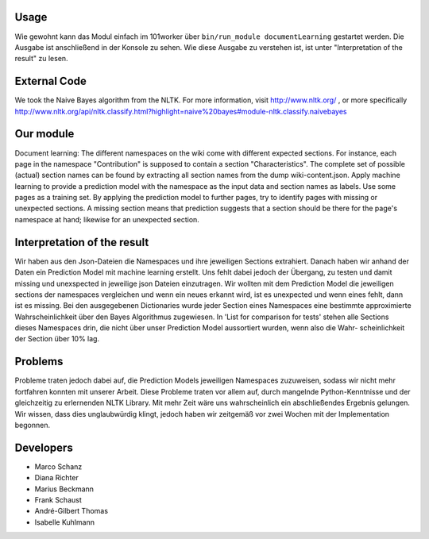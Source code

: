 .. image:: http://userpages.uni-koblenz.de/~mschanz/ass03.jpg
   :align: center
   :target: https://github.com/fuuman/101worker/tree/master/modules/documentLearning
   :alt: documentLearning Logo

Usage
-----
Wie gewohnt kann das Modul einfach im 101worker über ``bin/run_module documentLearning`` gestartet werden. Die Ausgabe ist anschließend in der Konsole zu sehen. Wie diese Ausgabe zu verstehen ist, ist unter "Interpretation of the result" zu lesen.

External Code
-------------
We took the Naive Bayes algorithm from the NLTK.
For more information, visit http://www.nltk.org/ , or more specifically http://www.nltk.org/api/nltk.classify.html?highlight=naive%20bayes#module-nltk.classify.naivebayes

Our module
----------
Document learning: The different namespaces on the wiki come with different expected sections. For instance, each page in the namespace
"Contribution" is supposed to contain a section "Characteristics".
The complete set of possible (actual) section names can be found by extracting all section names from the dump wiki-content.json.
Apply machine learning to provide a prediction model with the namespace as the input data and section names as labels. Use some pages as a training set.
By applying the prediction model to further pages, try to identify pages with missing or unexpected sections.
A missing section means that prediction suggests that a section should be there for the page's namespace at hand; likewise for an unexpected section.

Interpretation of the result 
----------------------------
Wir haben aus den Json-Dateien die Namespaces und ihre jeweiligen Sections extrahiert. Danach haben wir anhand der Daten ein Prediction Model mit machine learning erstellt.
Uns fehlt dabei jedoch der Übergang, zu testen und damit missing und unexspected in jeweilige json Dateien einzutragen.
Wir wollten mit dem Prediction Model die jeweiligen sections der namespaces vergleichen und wenn ein neues erkannt wird, ist es unexpected und wenn eines fehlt, dann ist es missing.
Bei den ausgegebenen Dictionaries wurde jeder Section eines Namespaces eine bestimmte approximierte Wahrscheinlichkeit über den Bayes Algorithmus zugewiesen.
In 'List for comparison for tests' stehen alle Sections dieses Namespaces drin, die nicht über unser Prediction Model aussortiert wurden, wenn also die Wahr-
scheinlichkeit der Section über 10% lag.

Problems
--------
Probleme traten jedoch dabei auf, die Prediction Models jeweiligen Namespaces zuzuweisen, sodass wir nicht mehr fortfahren konnten mit unserer Arbeit.
Diese Probleme traten vor allem auf, durch mangelnde Python-Kenntnisse und der gleichzeitig zu erlernenden NLTK Library. Mit mehr Zeit wäre uns wahrscheinlich ein abschließendes Ergebnis gelungen.
Wir wissen, dass dies unglaubwürdig klingt, jedoch haben wir zeitgemäß vor zwei Wochen mit der Implementation begonnen.

Developers
----------
- Marco Schanz
- Diana Richter
- Marius Beckmann
- Frank Schaust
- André-Gilbert Thomas
- Isabelle Kuhlmann
